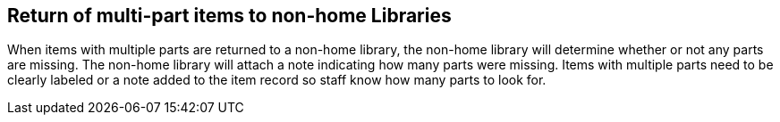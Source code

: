 Return of multi-part items to non-home Libraries
------------------------------------------------
(((Item Return)))

When items with multiple parts are returned to a non-home library, the non-home library will determine whether or not any parts are missing. The non-home library will attach a note indicating how many parts were missing. Items with multiple parts need to be clearly labeled or a note added to the item record so staff know how many parts to look for.
